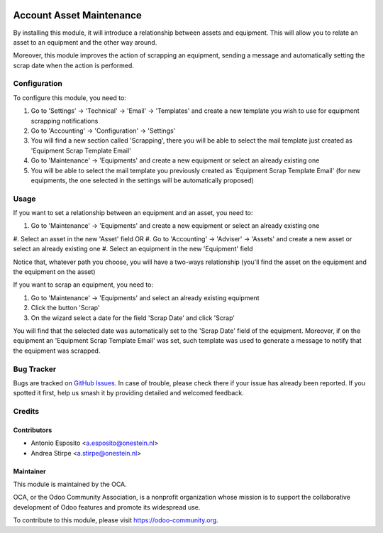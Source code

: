 .. image:: https://img.shields.io/badge/licence-AGPL--3-blue.svg
   :target: http://www.gnu.org/licenses/agpl-3.0-standalone.html
   :alt: License: AGPL-3

=========================
Account Asset Maintenance
=========================

By installing this module, it will introduce a relationship between assets and
equipment. This will allow you to relate an asset to an equipment and the other
way around.

Moreover, this module improves the action of scrapping an equipment, sending a
message and automatically setting the scrap date when the action is performed.

Configuration
=============

To configure this module, you need to:

#. Go to 'Settings' -> 'Technical' -> 'Email' -> 'Templates' and create a new template you wish to use for equipment scrapping notifications
#. Go to 'Accounting' -> 'Configuration' -> 'Settings'
#. You will find a new section called 'Scrapping', there you will be able to select the mail template just created as 'Equipment Scrap Template Email'
#. Go to 'Maintenance' -> 'Equipments' and create a new equipment or select an already existing one
#. You will be able to select the mail template you previously created as 'Equipment Scrap Template Email' (for new equipments, the one selected in the settings will be automatically proposed)

Usage
=====

If you want to set a relationship between an equipment and an asset, you need to:

#. Go to 'Maintenance' -> 'Equipments' and create a new equipment or select an already existing one
#. Select an asset in the new 'Asset' field
OR
#. Go to 'Accounting' -> 'Adviser' -> 'Assets' and create a new asset or select an already existing one
#. Select an equipment in the new 'Equipment' field

Notice that, whatever path you choose, you will have a two-ways relationship (you'll find the asset on the equipment and the equipment on the asset)

If you want to scrap an equipment, you need to:

#. Go to 'Maintenance' -> 'Equipments' and select an already existing equipment
#. Click the button 'Scrap'
#. On the wizard select a date for the field 'Scrap Date' and click 'Scrap'

You will find that the selected date was automatically set to the 'Scrap Date' field of the equipment.
Moreover, if on the equipment an 'Equipment Scrap Template Email' was set, such template was used to generate a message to notify that the equipment was scrapped.

.. image:: https://odoo-community.org/website/image/ir.attachment/5784_f2813bd/datas
   :alt: Try me on Runbot
   :target: https://runbot.odoo-community.org/runbot/92/10.0

Bug Tracker
===========

Bugs are tracked on `GitHub Issues
<https://github.com/OCA/account-financial-tools/issues>`_. In case of trouble, please
check there if your issue has already been reported. If you spotted it first,
help us smash it by providing detailed and welcomed feedback.

Credits
=======

Contributors
------------

* Antonio Esposito <a.esposito@onestein.nl>
* Andrea Stirpe <a.stirpe@onestein.nl>

Maintainer
----------

.. image:: https://odoo-community.org/logo.png
   :alt: Odoo Community Association
   :target: https://odoo-community.org

This module is maintained by the OCA.

OCA, or the Odoo Community Association, is a nonprofit organization whose
mission is to support the collaborative development of Odoo features and
promote its widespread use.

To contribute to this module, please visit https://odoo-community.org.
